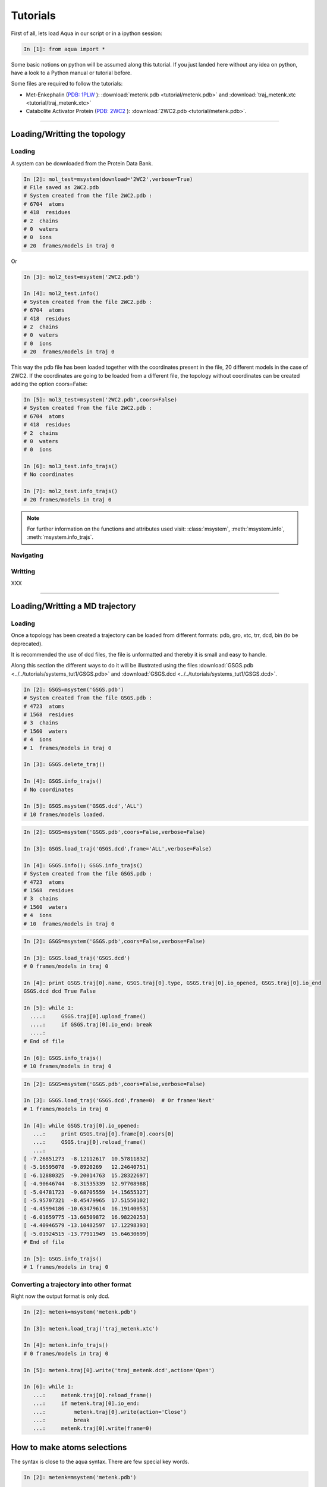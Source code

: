 
Tutorials
*********

First of all, lets load Aqua in our script or in a ipython session:

.. sourcecode:: ipython

     In [1]: from aqua import *

Some basic notions on python will be assumed along this tutorial. If
you just landed here without any idea on python, have a look to a
Python manual or tutorial before.

Some files are required to follow the tutorials:

- Met-Enkephalin (`PDB: 1PLW
  <http://www.rcsb.org/pdb/explore.do?structureId=1PLW>`_ ):
  :download:`metenk.pdb <tutorial/metenk.pdb>` and
  :download:`traj_metenk.xtc <tutorial/traj_metenk.xtc>`

- Catabolite Activator Protein (`PDB: 2WC2
  <http://www.rcsb.org/pdb/explore.do?structureId=2WC2>`_ ):
  :download:`2WC2.pdb <tutorial/metenk.pdb>`.

----------------------
 

Loading/Writting the topology
=============================

Loading
+++++++

A system can be downloaded from the Protein Data Bank.

.. sourcecode:: ipython

   In [2]: mol_test=msystem(download='2WC2',verbose=True)
   # File saved as 2WC2.pdb
   # System created from the file 2WC2.pdb :
   # 6704  atoms
   # 418  residues
   # 2  chains
   # 0  waters
   # 0  ions
   # 20  frames/models in traj 0


Or 

.. sourcecode:: ipython

   In [3]: mol2_test=msystem('2WC2.pdb')

   In [4]: mol2_test.info()
   # System created from the file 2WC2.pdb :
   # 6704  atoms
   # 418  residues
   # 2  chains
   # 0  waters
   # 0  ions
   # 20  frames/models in traj 0


.. todo:: Complete the topology of residues and terminals. Apparently
   it works because the option "with_bonds=False" is by default. It needs to be watched.

This way the pdb file has been loaded together with the coordinates
present in the file, 20 different models in the case of 2WC2.  If the
coordinates are going to be loaded from a different file, the topology
without coordinates can be created adding the option coors=False:

.. sourcecode:: ipython

   In [5]: mol3_test=msystem('2WC2.pdb',coors=False)
   # System created from the file 2WC2.pdb :
   # 6704  atoms
   # 418  residues
   # 2  chains
   # 0  waters
   # 0  ions

   In [6]: mol3_test.info_trajs()
   # No coordinates

   In [7]: mol2_test.info_trajs()
   # 20 frames/models in traj 0


.. Note:: For further information on the functions and attributes used
   visit: :class:`msystem`, :meth:`msystem.info`, :meth:`msystem.info_trajs`.



Navigating
++++++++++



Writting
++++++++
XXX

----------------------

Loading/Writting a MD trajectory
================================

Loading
+++++++

Once a topology has been created a trajectory can be loaded from
different formats: pdb, gro, xtc, trr, dcd, bin (to be deprecated).

It is recommended the use of dcd files, the file is unformatted and
thereby it is small and easy to handle.

Along this section the different ways to do it will be illustrated
using the files :download:`GSGS.pdb <../../tutorials/systems_tut1/GSGS.pdb>`
and :download:`GSGS.dcd <../../tutorials/systems_tut1/GSGS.dcd>`.

.. sourcecode:: ipython

   In [2]: GSGS=msystem('GSGS.pdb')
   # System created from the file GSGS.pdb :
   # 4723  atoms
   # 1568  residues
   # 3  chains
   # 1560  waters
   # 4  ions
   # 1  frames/models in traj 0

   In [3]: GSGS.delete_traj()
    
   In [4]: GSGS.info_trajs()
   # No coordinates

   In [5]: GSGS.msystem('GSGS.dcd','ALL')
   # 10 frames/models loaded.

.. sourcecode:: ipython

   In [2]: GSGS=msystem('GSGS.pdb',coors=False,verbose=False)
    
   In [3]: GSGS.load_traj('GSGS.dcd',frame='ALL',verbose=False)
    
   In [4]: GSGS.info(); GSGS.info_trajs()
   # System created from the file GSGS.pdb :
   # 4723  atoms
   # 1568  residues
   # 3  chains
   # 1560  waters
   # 4  ions
   # 10  frames/models in traj 0

.. sourcecode:: ipython

   In [2]: GSGS=msystem('GSGS.pdb',coors=False,verbose=False)

   In [3]: GSGS.load_traj('GSGS.dcd')
   # 0 frames/models in traj 0

   In [4]: print GSGS.traj[0].name, GSGS.traj[0].type, GSGS.traj[0].io_opened, GSGS.traj[0].io_end
   GSGS.dcd dcd True False

   In [5]: while 1:
     ....:     GSGS.traj[0].upload_frame()
     ....:     if GSGS.traj[0].io_end: break
     ....: 
   # End of file

   In [6]: GSGS.info_trajs()
   # 10 frames/models in traj 0

.. sourcecode:: ipython

   In [2]: GSGS=msystem('GSGS.pdb',coors=False,verbose=False)

   In [3]: GSGS.load_traj('GSGS.dcd',frame=0)  # Or frame='Next'
   # 1 frames/models in traj 0

   In [4]: while GSGS.traj[0].io_opened:
      ...:     print GSGS.traj[0].frame[0].coors[0]
      ...:     GSGS.traj[0].reload_frame()
      ...: 
   [ -7.26851273  -8.12112617  10.57811832]
   [ -5.16595078  -9.8920269   12.24640751]
   [ -6.12880325  -9.20014763  15.28322697]
   [ -4.90646744  -8.31535339  12.97708988]
   [ -5.04781723  -9.68705559  14.15655327]
   [ -5.95707321  -8.45479965  17.51550102]
   [ -4.45994186 -10.63479614  16.19140053]
   [ -6.01659775 -13.60509872  16.98220253]
   [ -4.40946579 -13.10482597  17.12298393]
   [ -5.01924515 -13.77911949  15.64630699]
   # End of file

   In [5]: GSGS.info_trajs()
   # 1 frames/models in traj 0

.. _ms-tut-convert-traj:

Converting a trajectory into other format
+++++++++++++++++++++++++++++++++++++++++

Right now the output format is only dcd.

.. sourcecode:: ipython

   In [2]: metenk=msystem('metenk.pdb')
    
   In [3]: metenk.load_traj('traj_metenk.xtc')
   
   In [4]: metenk.info_trajs()
   # 0 frames/models in traj 0

   In [5]: metenk.traj[0].write('traj_metenk.dcd',action='Open')
    
   In [6]: while 1:
      ...:     metenk.traj[0].reload_frame()
      ...:     if metenk.traj[0].io_end:
      ...:         metenk.traj[0].write(action='Close')
      ...:         break
      ...:     metenk.traj[0].write(frame=0)

.. seealso:: :class:`msystem`, :class:`traj`, :meth:`msystem.load_traj`, :meth:`msystem.info_trajs`, :meth:`traj.reload_frame`, :meth:`traj.write`

.. _ms-tut-selections:

How to make atoms selections
============================

The syntax is close to the aqua syntax.
There are few special key words.

.. sourcecode:: ipython

   In [2]: metenk=msystem('metenk.pdb')
    
   In [3]: list1=metenk.selection('backbone')

   In [4]: list2=metenk.selection('atom.name N CA C O')
    
   In [5]: print list1; print list2
   [0, 4, 21, 22, 23, 25, 28, 29, 30, 32, 35, 36, 37, 39, 55, 56, 57, 59, 72]
   [0, 4, 21, 22, 23, 25, 28, 29, 30, 32, 35, 36, 37, 39, 55, 56, 57, 59, 72]

   In [5]: metenk.selection('resid.name PHE and backbone')
   Out[5]: [37, 39, 55, 56]

   In [6]: metenk.selection('chain.name A and atom.donor')
   Out[6]: [0, 23, 30, 37, 57]

   In [7]: metenk.selection('(atom.resid.name GLY and not atom.name N CA C O H) or (atom.name O1)')  
   Out[7]: [26, 27, 33, 34, 73]

We can also make use of the expression 'within X of', X is a float number indicating a distance threshold.

.. sourcecode:: ipython

   In [8]: metenk.load_traj('traj_metenk.xtc',frame='ALL',verbose=False)

   In [9]: list0=metenk.selection('atom.name OW within 3.0 of resid.type Protein')

   In [10]: for ii in range(metenk.traj[0].num_frames):
      ....:     print len(list0[ii]), 'waters below 3.0 in frame', ii
      ....: 
   25 waters below 3.0 in frame 0
   30 waters below 3.0 in frame 1
   28 waters below 3.0 in frame 2
   ...

   In [11]: list0=metenk.selection('(atom.name CA and not resid.name TYR) \
      ....:    within 6.0 of (atom.name CA and resid.name TYR)')

   In [12]: for ii in range(metenk.traj[0].num_frames):
      ....:    print 'At time:', metenk.traj[0].frame[ii].time
      ....: for jj in list0[ii]:
      ....:     print '   ',metenk.atom[jj].info(),'within 6.0 of',metenk.atom[4].info()
   At time: 0.0
      CA-26/GLY-2 within 6.0 of CA-5/TYR-1
   At time: 10.0
      CA-26/GLY-2 within 6.0 of CA-5/TYR-1
   At time: 20.0
      CA-26/GLY-2 within 6.0 of CA-5/TYR-1
      CA-33/GLY-3 within 6.0 of CA-5/TYR-1
   ...


.. seealso:: :meth:`msystem.selection`



Distances
=========

.. _ms-tut-dists:

Computing distances
+++++++++++++++++++

The distance between a set of n1 atoms, sel1, and a set of n2 atoms,
sel2.  If only one frame is analysed the output is a 2D matrix
[n1,n2].  This way the distance between the i-th atom in sel1 and
j-th in sel2 correspond to the output element [i,j].

If more than one frame is analysed the output is a 3D matrix
[n1,n2,number_frames] (following the previous notation).

The method by construction is faster if n1<n2.

.. sourcecode:: ipython

   In [2]: metenk=msystem('metenk.pdb')

   In [3]: metenk.load_traj('traj_metenk.xtc',frame='ALL')

   In [4]: dists,keys1,keys2=metenk.distance('resid.pdb_index 1','resid.pdb_index 4',legend=True)
   
   In [5]: for ii in range(metenk.traj[0].num_frames):
      ...:         print 'The distance between atoms index',keys1[10],\
      ...:               'and',keys2[5],'is',dists[ii,10,5],'in frame',ii
      ...: 
   The distance between atoms index 10 and 42 is 7.30732658606 in frame 0
   The distance between atoms index 10 and 42 is 7.54015357744 in frame 1
   The distance between atoms index 10 and 42 is 7.22121193005 in frame 2
   ...

If only a sets of atoms is provided, the distance among them is computed:

.. sourcecode:: ipython

   In [6]: CAs=metenk.selection('atom.name CA')

   In [7]: dists=metenk.distance(sel1=CAs,frame=10)

   In [8]: print metenk.atom[CAs[2]].info(),'--',metenk.atom[CAs[4]].info(), dists[2,4]
   CA-33/GLY-3 -- CA-60/MET-5 5.81840212291

.. seealso:: :class:`msystem`, :class:`traj`, :class:`atom`, :meth:`msystem.load_traj`, :meth:`msystem.info_trajs`, :meth:`msystem.selection`, :meth:`msystem.distance`


Neighbors and Ranked contacts
+++++++++++++++++++++++++++++

The function neighbs can help with its different options to approach this problems.
Notice that the cut-off here is the limit in the ranked list of closest neighbors or a given distance.
In the former case the output can be sorted or not by distance. 
If only contact map is need, maybe the following section is suitable because of its efficience.

Neighbors with a distance lower or equal than a certain threshold:



Contact Maps
============





Dihedral Angles
===============

.. _ms-tut-rama-map:

Ramachandran Map
++++++++++++++++

.. sourcecode:: ipython

   In [2]: metenk=msystem('metenk.pdb',coors=True)

   In [3]: angs,keys=metenk.ramachandran_map(legend=True)

   In [4]: print keys[3][0],'=',angs[3][0],'  ', keys[3][1],'=',angs[3][1]
   Phi 3 = -1.92163955875    Psi 3 = -0.642196409677

   In [5]: print metenk.ramachandran_map(resid=3)
   [-1.92163956 -0.64219641]

   In [6]: dangs,dkeys=metenk.ramachandran_map(resid=4,pdb_index=True,legend=True)

   In [7]: print keys[0],'=',angs[0],'  ', keys[1],'=',angs[1]
   Phi 4 = -1.92163955875    Psi 4 = -0.642196409677

In case of having different frames to analyse coming from a trajectory:

.. sourcecode:: ipython

   In [8]: metenk.info_trajs()
   # 1 frames/models in traj 0

   In [9]: print metenk.traj[0].name
   metenk.pdb

   In [10]: metenk.delete_traj()

   In [11]: metenk.info_trajs()
   # No coordinates

   In [12]: metenk.load_traj('traj_metenk.xtc',frame='ALL',verbose=True)
   # 21 frames/models in traj 0

   In [13]: angs,keys=metenk.ramachandran_map(resid=[3,5],frame=[0,10,20],pdb_index=True,legend=True)

   In [14]: print keys[0][1],'(step=[0,10,20]) =',angs[:,0,1]
   Psi 3 (step=[0,10,20]) = [ 0.87594459  0.64741795  1.22817325]

   In [15]: angs=metenk.ramachandran_map(resid=2,frame='ALL')

   In [16]: for ii in range(0,metenk.traj[0].num_frames,10):
      ....:    print metenk.resid[2].info(),'| t=', metenk.traj[0].frame[ii].time, \
      ....:          '| [phi,psi]=', angs[ii,:]
   GLY-3 | t= 0.0 | [phi,psi]= [ 2.01215258  0.87594459]
   GLY-3 | t= 100.0 | [phi,psi]= [ 1.90493036  0.64741795]
   GLY-3 | t= 200.0 | [phi,psi]= [ 1.9432302   1.22817325]


.. seealso:: :class:`msystem`, :class:`traj`, :class:`resid`, :meth:`msystem.load_traj`, :meth:`msystem.info_trajs`, :meth:`msystem.delete_traj`, :meth:`msystem.ramachandran_map`

.. note:: Depending on how this method is used, it can result with a
   low performance. Check the next section :ref:`ms-tut-any-dihang` for a better performance.


.. _ms-tut-any-dihang:

Computing any dihedral angle
++++++++++++++++++++++++++++

A dihedral angle can be computed with a set of 4 atoms. This way, the
computation of dihedral angles goes beyond the analysis done with
:meth:`msystem.ramachandran_map`.

There is a method to extract sets of 4 atoms corresponding to
consecutive covalently bound chains of atoms:

.. sourcecode:: ipython

   In [2]: metenk=msystem('metenk.pdb')

   In [3]: phi_3=metenk.selection_covalent_chains(chain=['C','N','CA','C'],select='resid.index 2 3')

   In [4]: psi_3=metenk.selection_covalent_chains(chain=['N','CA','C','N'],select='resid.index 3 4')

   In [5]: xi1_3=metenk.selection_covalent_chains(chain=['N','CA','CB','CG'],select='resid.index 3')

   In [5]: omegas=metenk.selection_covalent_chains(chain=[['CA','CH3'],'C','N',['CA','CH3']])

   In [6]: print omegas
   [[4, 21, 23, 25], [25, 28, 30, 32], [32, 35, 37, 39], [39, 55, 57, 59]]

With this sets of 4-tuples the dihedral angles can be computed as:

.. sourcecode:: ipython

   In [7]: metenk.load_traj('traj_metenk.xtc',frame='ALL')

   In [8]: angs_phi_3=metenk.dihedral_angle(phi_3)
   
   In [9]: for ii in range(metenk.traj[0].num_frames):
     ....:     print 'Phi 3 (step='+str(ii)+')', angs_phi_3[ii]
     ....: 
   Phi 3 (step=0) -1.92022469777
   Phi 3 (step=1) -1.59101737012
   Phi 3 (step=2) -1.61015325568
   Phi 3 (step=3) -1.99394603011
   ...

   In [10]: print metenk.dihedral_angle(covalent_chain=psi_3,frame=10)
   -0.23084216

   In [11]: ang_omegas=metenk.dihedral_angle(covalent_chain=omegas,frame=[0,10,20])

   In [12]: for ii in range(len(omegas)):
      ....:     print 'omega_'+str(ii+1)+' (step=[0,10,20])= ',str(ang_omegas[:,ii])
      ....: 
   omega_1 (step=[0,10,20])=  [ 3.13688483 -3.08321194 -3.07475646]
   omega_2 (step=[0,10,20])=  [ 3.1379404   3.08377778 -3.11113559]
   omega_3 (step=[0,10,20])=  [ 3.13383903 -3.11193193 -3.0400114 ]
   omega_4 (step=[0,10,20])=  [ 3.13693669 -3.0892444  -3.03312968]

.. seealso:: :class:`msystem`, :class:`traj`, :meth:`msystem.load_traj`, :meth:`msystem.selection_covalent_chains`, :meth:`msystem.dihedral_angle`

.. note:: If the angles phi and psi are the goal of the analysis, the method :meth:`msystem.ramachandran_map` can be another tool to be considered.




Radial Distribution Funcions
============================

The radial distribution function g_{a,b}(r) represents the radial
concentration of atoms "b" around atoms "a", normalized by the
concentration of "b".


It is more efficient (fast and no memory consumming) when the trajectorie is read frame by frame, and
not loaded at a time.
As it happens with the distance function, when len(list1)<len(list2) it is faster.

.. warning:: Right now the function does not work properly if
   setA=setB. In addition, this should be efficient including the
   condition "same set" for function dists.

.. sourcecode:: ipython

   In [2]: ion=molecule('run_ion.gro',coors=False,verbose=False) 
    
   In [3]: ion.load_traj('traj.dcd',frame='ALL',verbose=False)
    
   In [4]: list1=ion.selection('atom.resid.type Ion')
    
   In [5]: list2=ion.selection('atom.name OW')
    
   In [6]: rdf_xx,rdf_yy=ion.rdf(setA=list1,setB=list2,bins=1500,segment=[0.0,30.0])

.. sourcecode:: ipython

   In [2]: ion=molecule('run_ion.gro',coors=False,verbose=False) 
    
   In [3]: ion.load_traj('traj.dcd',frame='Next',verbose=False)
    
   In [4]: list1=ion.selection('atom.name OW')
    
   In [5]: list2=ion.selection('atom.resid.type Ion')
    
   In [6]: rdf_xx=pyn_math.binning(bins=1500,segment=[0.0,30.0])
    
   In [7]: rdf_yy=zeros(shape=(1500),dtype=float,order='Fortran')
    
   In [8]: num_frames=0
    
   In [9]: while ion.traj[0].io_opened:
      ...:     rdf_yy+=ion.rdf(setA=list1,setB=list2,traj=0,frame=0,bins=1500,segment=[0.0,30.0])
      ...:     num_frames+=1
      ...:     ion.traj[0].reload_frame()
   # End of file
    
   In [10]: rdf_yy=rdf_yy/(1.0*num_frames)



